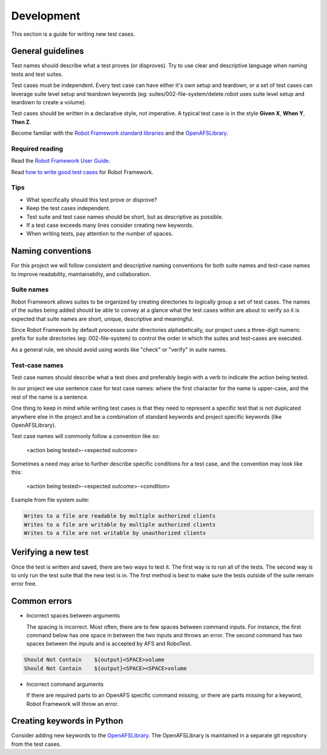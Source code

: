 .. _`Development`:

Development
===========

This section is a guide for writing new test cases.

General guidelines
------------------

Test names should describe what a test proves (or disproves). Try to use clear
and descriptive language when naming tests and test suites.

Test cases must be independent. Every test case can have either it's own setup
and teardown, or a set of test cases can leverage suite level setup and teardown
keywords (eg: suites/002-file-system/delete.robot uses suite level setup and
teardown to create a volume).

Test cases should be written in a declarative style, not imperative.
A typical test case is in the style **Given X**, **When Y**, **Then Z**.

Become familiar with the `Robot Framework standard libraries`_ and the OpenAFSLibrary_.

Required reading
~~~~~~~~~~~~~~~~

Read the `Robot Framework User Guide`_.

Read `how to write good test cases`_ for Robot Framework.

Tips
~~~~

* What specifically should this test prove or disprove?
* Keep the test cases independent.
* Test suite and test case names should be short, but as descriptive as possible.
* If a test case exceeds many lines consider creating new keywords.
* When writing tests, pay attention to the number of spaces.

Naming conventions
------------------

For this project we will follow consistent and descriptive naming conventions
for both suite names and test-case names to improve readability, maintainabilty,
and collaboration.

Suite names
~~~~~~~~~~~

Robot Framework allows suites to be organized by creating directories to
logically group a set of test cases. The names of the suites being added should
be able to convey at a glance what the test cases within are about to verify so
it is expected that suite names are short, unique, descriptive and meaningful.

Since Robot Framework by default processes suite directories alphabetically, our
project uses a three-digit numeric prefix for suite directories
(eg: 002-file-system) to control the order in which the suites and test-cases
are executed.

As a general rule, we should avoid using words like "check" or "verify" in
suite names.

Test-case names
~~~~~~~~~~~~~~~

Test case names should describe what a test does and preferably begin with a
verb to indicate the action being tested.

In our project we use sentence case for test case names: where the first
character for the name is upper-case, and the rest of the name is a sentence.

One thing to keep in mind while writing test cases is that they need to
represent a specific test that is not duplicated anywhere else in the project
and be a combination of standard keywords and project specific keywords (like
OpenAFSLibrary).

Test case names will commonly follow a convention like so:

  <action being tested>-<expected outcome>

Sometimes a need may arise to further describe specific conditions for a test
case, and the convention may look like this:

  <action being tested>-<expected outcome>-<condition>

Example from file system suite:

.. code-block:: robotframework

    Writes to a file are readable by multiple authorized clients
    Writes to a file are writable by multiple authorized clients
    Writes to a file are not writable by unauthorized clients

Verifying a new test
--------------------

Once the test is written and saved, there are two ways to test it. The first way
is to run all of the tests. The second way is to only run the test suite that
the new test is in. The first method is best to make sure the tests outside of
the suite remain error free.

Common errors
-------------

* Incorrect spaces between arguments

  The spacing is incorrect. Most often, there are to few spaces between command
  inputs. For instance, the first command below has one space in between the two
  inputs and throws an error. The second command has two spaces between the inputs
  and is accepted by AFS and RoboTest.

.. code-block:: robotframework

    Should Not Contain    ${output}<SPACE>volume
    Should Not Contain    ${output}<SPACE><SPACE>volume

* Incorrect command arguments

  If there are required parts to an OpenAFS specific command missing, or there
  are parts missing for a keyword, Robot Framework will throw an error.


Creating keywords in Python
---------------------------

Consider adding new keywords to the OpenAFSLibrary_. The OpenAFSLibrary is
maintained in a separate git repository from the test cases.


.. _`Robot Framework User Guide`: https://robotframework.org/robotframework/latest/RobotFrameworkUserGuide.html
.. _`Robot Framework standard libraries`: https://robotframework.org/robotframework/
.. _`how to write good test cases`: https://github.com/robotframework/HowToWriteGoodTestCases/blob/master/HowToWriteGoodTestCases.rst
.. _OpenAFSLibrary: https://robotframework-openafslibrary.readthedocs.io/en/latest/
